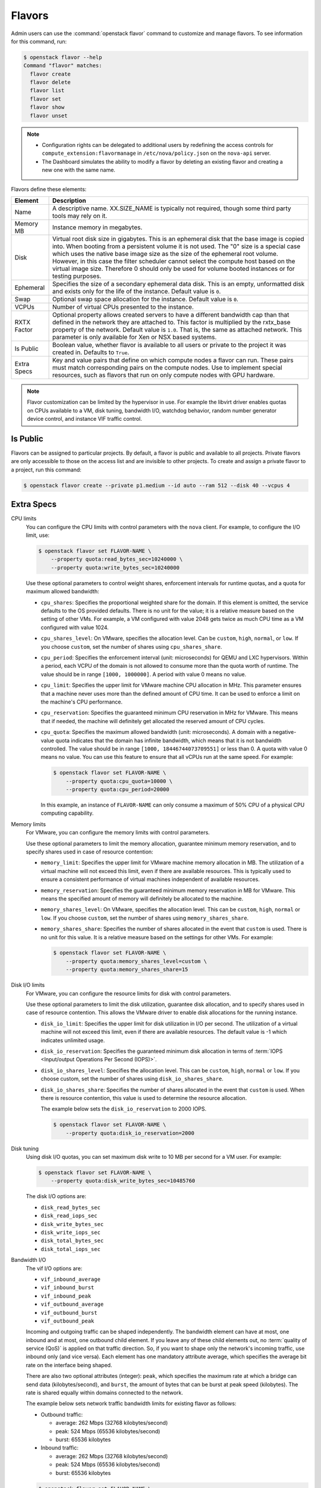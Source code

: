.. _compute-flavors:

=======
Flavors
=======

Admin users can use the :command:`openstack flavor` command to customize and
manage flavors. To see information for this command, run:

.. code-block:: console

    $ openstack flavor --help
    Command "flavor" matches:
      flavor create
      flavor delete
      flavor list
      flavor set
      flavor show
      flavor unset

.. note::

   -  Configuration rights can be delegated to additional users by
      redefining the access controls for
      ``compute_extension:flavormanage`` in ``/etc/nova/policy.json``
      on the ``nova-api`` server.

   -  The Dashboard simulates the ability to modify a flavor
      by deleting an existing flavor and creating a new one with the same name.

Flavors define these elements:

+-------------+---------------------------------------------------------------+
| Element     | Description                                                   |
+=============+===============================================================+
| Name        | A descriptive name. XX.SIZE_NAME is typically not required,   |
|             | though some third party tools may rely on it.                 |
+-------------+---------------------------------------------------------------+
| Memory MB   | Instance memory in megabytes.                                 |
+-------------+---------------------------------------------------------------+
| Disk        | Virtual root disk size in gigabytes. This is an ephemeral di\ |
|             | sk that the base image is copied into. When booting from a p\ |
|             | ersistent volume it is not used. The "0" size is a special c\ |
|             | ase which uses the native base image size as the size of the  |
|             | ephemeral root volume. However, in this case the filter       |
|             | scheduler cannot select the compute host based on the virtual |
|             | image size. Therefore 0 should only be used for volume booted |
|             | instances or for testing purposes.                            |
+-------------+---------------------------------------------------------------+
| Ephemeral   | Specifies the size of a secondary ephemeral data disk. This   |
|             | is an empty, unformatted disk and exists only for the life o\ |
|             | f the instance. Default value is ``0``.                       |
+-------------+---------------------------------------------------------------+
| Swap        | Optional swap space allocation for the instance. Default      |
|             | value is ``0``.                                               |
+-------------+---------------------------------------------------------------+
| VCPUs       | Number of virtual CPUs presented to the instance.             |
+-------------+---------------------------------------------------------------+
| RXTX Factor | Optional property allows created servers to have a different  |
|             | bandwidth cap than that defined in the network they are att\  |
|             | ached to. This factor is multiplied by the rxtx_base propert\ |
|             | y of the network. Default value is ``1.0``. That is, the same |
|             | as attached network. This parameter is only available for Xen |
|             | or NSX based systems.                                         |
+-------------+---------------------------------------------------------------+
| Is Public   | Boolean value, whether flavor is available to all users or p\ |
|             | rivate to the project it was created in. Defaults to ``True``.|
+-------------+---------------------------------------------------------------+
| Extra Specs | Key and value pairs that define on which compute nodes a fla\ |
|             | vor can run. These pairs must match corresponding pairs on t\ |
|             | he compute nodes. Use to implement special resources, such a\ |
|             | s flavors that run on only compute nodes with GPU hardware.   |
+-------------+---------------------------------------------------------------+

.. note::

    Flavor customization can be limited by the hypervisor in use. For
    example the libvirt driver enables quotas on CPUs available to a VM,
    disk tuning, bandwidth I/O, watchdog behavior, random number generator
    device control, and instance VIF traffic control.

Is Public
~~~~~~~~~

Flavors can be assigned to particular projects. By default, a flavor is public
and available to all projects. Private flavors are only accessible to those on
the access list and are invisible to other projects. To create and assign a
private flavor to a project, run this command:

.. code-block:: console

   $ openstack flavor create --private p1.medium --id auto --ram 512 --disk 40 --vcpus 4

Extra Specs
~~~~~~~~~~~

CPU limits
    You can configure the CPU limits with control parameters with the
    ``nova`` client. For example, to configure the I/O limit, use:

    .. code-block:: console

       $ openstack flavor set FLAVOR-NAME \
           --property quota:read_bytes_sec=10240000 \
           --property quota:write_bytes_sec=10240000

    Use these optional parameters to control weight shares, enforcement
    intervals for runtime quotas, and a quota for maximum allowed
    bandwidth:

    -  ``cpu_shares``: Specifies the proportional weighted share for the
       domain. If this element is omitted, the service defaults to the
       OS provided defaults. There is no unit for the value; it is a
       relative measure based on the setting of other VMs. For example,
       a VM configured with value 2048 gets twice as much CPU time as a
       VM configured with value 1024.

    -  ``cpu_shares_level``: On VMware, specifies the allocation level. Can
       be ``custom``, ``high``, ``normal``, or ``low``. If you choose
       ``custom``, set the number of shares using ``cpu_shares_share``.

    -  ``cpu_period``: Specifies the enforcement interval (unit:
       microseconds) for QEMU and LXC hypervisors. Within a period, each
       VCPU of the domain is not allowed to consume more than the quota
       worth of runtime. The value should be in range ``[1000, 1000000]``.
       A period with value 0 means no value.

    -  ``cpu_limit``: Specifies the upper limit for VMware machine CPU
       allocation in MHz. This parameter ensures that a machine never
       uses more than the defined amount of CPU time. It can be used to
       enforce a limit on the machine's CPU performance.

    -  ``cpu_reservation``: Specifies the guaranteed minimum CPU
       reservation in MHz for VMware. This means that if needed, the
       machine will definitely get allocated the reserved amount of CPU
       cycles.

    -  ``cpu_quota``: Specifies the maximum allowed bandwidth (unit:
       microseconds). A domain with a negative-value quota indicates
       that the domain has infinite bandwidth, which means that it is
       not bandwidth controlled. The value should be in range ``[1000,
       18446744073709551]`` or less than 0. A quota with value 0 means no
       value. You can use this feature to ensure that all vCPUs run at the
       same speed. For example:

       .. code-block:: console

          $ openstack flavor set FLAVOR-NAME \
              --property quota:cpu_quota=10000 \
              --property quota:cpu_period=20000

       In this example, an instance of ``FLAVOR-NAME`` can only consume
       a maximum of 50% CPU of a physical CPU computing capability.

Memory limits
    For VMware, you can configure the memory limits with control parameters.

    Use these optional parameters to limit the memory allocation,
    guarantee minimum memory reservation, and to specify shares
    used in case of resource contention:

    -  ``memory_limit``: Specifies the upper limit for VMware machine
       memory allocation in MB. The utilization of a virtual machine will
       not exceed this limit, even if there are available resources. This
       is typically used to ensure a consistent performance of
       virtual machines independent of available resources.

    -  ``memory_reservation``: Specifies the guaranteed minimum memory
       reservation in MB for VMware. This means the specified amount of
       memory will definitely be allocated to the machine.

    -  ``memory_shares_level``: On VMware, specifies the allocation level.
       This can be ``custom``, ``high``, ``normal`` or ``low``. If you choose
       ``custom``, set the number of shares using ``memory_shares_share``.

    -  ``memory_shares_share``: Specifies the number of shares allocated
       in the event that ``custom`` is used. There is no unit for this
       value. It is a relative measure based on the settings for other VMs.
       For example:

       .. code-block:: console

          $ openstack flavor set FLAVOR-NAME \
              --property quota:memory_shares_level=custom \
              --property quota:memory_shares_share=15

Disk I/O limits
    For VMware, you can configure the resource limits for disk
    with control parameters.

    Use these optional parameters to limit the disk utilization,
    guarantee disk allocation, and to specify shares
    used in case of resource contention. This allows the VMware
    driver to enable disk allocations for the running instance.

    -  ``disk_io_limit``: Specifies the upper limit for disk
       utilization in I/O per second. The utilization of a
       virtual machine will not exceed this limit, even
       if there are available resources. The default value
       is -1 which indicates unlimited usage.

    -  ``disk_io_reservation``: Specifies the guaranteed minimum disk
       allocation in terms of :term:`IOPS <Input/output Operations Per
       Second (IOPS)>`.

    -  ``disk_io_shares_level``: Specifies the allocation
       level. This can be ``custom``, ``high``, ``normal`` or ``low``.
       If you choose custom, set the number of shares
       using ``disk_io_shares_share``.

    -  ``disk_io_shares_share``: Specifies the number of shares
       allocated in the event that ``custom`` is used.
       When there is resource contention, this value is used
       to determine the resource allocation.

       The example below sets the ``disk_io_reservation`` to 2000 IOPS.

       .. code-block:: console

          $ openstack flavor set FLAVOR-NAME \
              --property quota:disk_io_reservation=2000

Disk tuning
    Using disk I/O quotas, you can set maximum disk write to 10 MB per
    second for a VM user. For example:

    .. code-block:: console

       $ openstack flavor set FLAVOR-NAME \
           --property quota:disk_write_bytes_sec=10485760

    The disk I/O options are:

    -  ``disk_read_bytes_sec``
    -  ``disk_read_iops_sec``
    -  ``disk_write_bytes_sec``
    -  ``disk_write_iops_sec``
    -  ``disk_total_bytes_sec``
    -  ``disk_total_iops_sec``

Bandwidth I/O
    The vif I/O options are:

    -  ``vif_inbound_average``
    -  ``vif_inbound_burst``
    -  ``vif_inbound_peak``
    -  ``vif_outbound_average``
    -  ``vif_outbound_burst``
    -  ``vif_outbound_peak``

    Incoming and outgoing traffic can be shaped independently. The
    bandwidth element can have at most, one inbound and at most, one
    outbound child element. If you leave any of these child elements
    out, no :term:`quality of service (QoS)` is applied on that traffic
    direction. So, if you want to shape only the network's incoming
    traffic, use inbound only (and vice versa). Each element has one
    mandatory attribute average, which specifies the average bit rate on
    the interface being shaped.

    There are also two optional attributes (integer): ``peak``, which
    specifies the maximum rate at which a bridge can send data
    (kilobytes/second), and ``burst``, the amount of bytes that can be
    burst at peak speed (kilobytes). The rate is shared equally within
    domains connected to the network.

    The example below sets network traffic bandwidth limits for existing
    flavor as follows:

    -  Outbound traffic:

       -  average: 262 Mbps (32768 kilobytes/second)

       -  peak: 524 Mbps (65536 kilobytes/second)

       -  burst: 65536 kilobytes

    -  Inbound traffic:

       -  average: 262 Mbps (32768 kilobytes/second)

       -  peak: 524 Mbps (65536 kilobytes/second)

       -  burst: 65536 kilobytes

    .. code-block:: console

       $ openstack flavor set FLAVOR-NAME \
           --property quota:vif_outbound_average=32768 \
           --property quota:vif_outbound_peak=65536 \
           --property quota:vif_outbound_burst=65536 \
           --property quota:vif_inbound_average=32768 \
           --property quota:vif_inbound_peak=65536 \
           --property quota:vif_inbound_burst=65536

    .. note::

       All the speed limit values in above example are specified in
       kilobytes/second. And burst values are in kilobytes. Values
       were converted using 'Data rate units on
       Wikipedia <https://en.wikipedia.org/wiki/Data_rate_units>`_.

Watchdog behavior
    For the libvirt driver, you can enable and set the behavior of a
    virtual hardware watchdog device for each flavor. Watchdog devices
    keep an eye on the guest server, and carry out the configured
    action, if the server hangs. The watchdog uses the i6300esb device
    (emulating a PCI Intel 6300ESB). If ``hw:watchdog_action`` is not
    specified, the watchdog is disabled.

    To set the behavior, use:

    .. code-block:: console

       $ openstack flavor set FLAVOR-NAME --property hw:watchdog_action=ACTION

    Valid ACTION values are:

    -  ``disabled``: (default) The device is not attached.
    -  ``reset``: Forcefully reset the guest.
    -  ``poweroff``: Forcefully power off the guest.
    -  ``pause``: Pause the guest.
    -  ``none``: Only enable the watchdog; do nothing if the server hangs.

    .. note::

       Watchdog behavior set using a specific image's properties will
       override behavior set using flavors.

Random-number generator
    If a random-number generator device has been added to the instance
    through its image properties, the device can be enabled and
    configured using:

    .. code-block:: console

       $ openstack flavor set FLAVOR-NAME \
           --property hw_rng:allowed=True \
           --property hw_rng:rate_bytes=RATE-BYTES \
           --property hw_rng:rate_period=RATE-PERIOD

    Where:

    -  RATE-BYTES: (integer) Allowed amount of bytes that the guest can
       read from the host's entropy per period.
    -  RATE-PERIOD: (integer) Duration of the read period in seconds.

CPU topology
    For the libvirt driver, you can define the topology of the processors
    in the virtual machine using properties. The properties with ``max``
    limit the number that can be selected by the user with image properties.

    .. code-block:: console

       $ openstack flavor set FLAVOR-NAME \
           --property hw:cpu_sockets=FLAVOR-SOCKETS \
           --property hw:cpu_cores=FLAVOR-CORES \
           --property hw:cpu_threads=FLAVOR-THREADS \
           --property hw:cpu_max_sockets=FLAVOR-SOCKETS \
           --property hw:cpu_max_cores=FLAVOR-CORES \
           --property hw:cpu_max_threads=FLAVOR-THREADS

    Where:

    -  FLAVOR-SOCKETS: (integer) The number of sockets for the guest VM. By
       default, this is set to the number of vCPUs requested.
    -  FLAVOR-CORES: (integer) The number of cores per socket for the guest
       VM. By default, this is set to ``1``.
    -  FLAVOR-THREADS: (integer) The number of threads per core for the guest
       VM. By default, this is set to ``1``.

CPU pinning policy
    For the libvirt driver, you can pin the virtual CPUs (vCPUs) of instances
    to the host's physical CPU cores (pCPUs) using properties. You can further
    refine this by stating how hardware CPU threads in a simultaneous
    multithreading-based (SMT) architecture be used. These configurations will
    result in improved per-instance determinism and performance.

    .. note::

        SMT-based architectures include Intel processors with Hyper-Threading
        technology. In these architectures, processor cores share a number of
        components with one or more other cores. Cores in such architectures
        are commonly referred to as hardware threads, while the cores that a
        given core share components with are known as thread siblings.

    .. note::

        Host aggregates should be used to separate these pinned instances
        from unpinned instances as the latter will not respect the resourcing
        requirements of the former.

    .. code:: console

       $ openstack flavor set FLAVOR-NAME \
           --property hw:cpu_policy=CPU-POLICY \
           --property hw:cpu_thread_policy=CPU-THREAD-POLICY

    Valid CPU-POLICY values are:

    -  ``shared``: (default) The guest vCPUs will be allowed to freely float
       across host pCPUs, albeit potentially constrained by NUMA policy.
    -  ``dedicated``: The guest vCPUs will be strictly pinned to a set of host
       pCPUs. In the absence of an explicit vCPU topology request, the drivers
       typically expose all vCPUs as sockets with one core and one thread.
       When strict CPU pinning is in effect the guest CPU topology will be
       setup to match the topology of the CPUs to which it is pinned. This
       option implies an overcommit ratio of 1.0. For example, if a two vCPU
       guest is pinned to a single host core with two threads, then the guest
       will get a topology of one socket, one core, two threads.

    Valid CPU-THREAD-POLICY values are:

    -  ``prefer``: (default) The host may or may not have an SMT architecture.
       Where an SMT architecture is present, thread siblings are preferred.
    -  ``isolate``: The host must not have an SMT architecture or must emulate
       a non-SMT architecture. If the host does not have an SMT architecture,
       each vCPU is placed on a different core as expected. If the host does
       have an SMT architecture - that is, one or more cores have thread
       siblings - then each vCPU is placed on a different physical core. No
       vCPUs from other guests are placed on the same core. All but one thread
       sibling on each utilized core is therefore guaranteed to be unusable.
    -  ``require``: The host must have an SMT architecture. Each vCPU is
       allocated on thread siblings. If the host does not have an SMT
       architecture, then it is not used. If the host has an SMT architecture,
       but not enough cores with free thread siblings are available, then
       scheduling fails.

    .. note::

        The ``hw:cpu_thread_policy`` option is only valid if ``hw:cpu_policy``
        is set to ``dedicated``.

NUMA topology
    For the libvirt driver, you can define the host NUMA placement for the
    instance vCPU threads as well as the allocation of instance vCPUs and
    memory from the host NUMA nodes. For flavors whose memory and vCPU
    allocations are larger than the size of NUMA nodes in the compute hosts,
    the definition of a NUMA topology allows hosts to better utilize NUMA
    and improve performance of the instance OS.

    .. code-block:: console

       $ openstack flavor set FLAVOR-NAME \
           --property hw:numa_nodes=FLAVOR-NODES \
           --property hw:numa_cpus.N=FLAVOR-CORES \
           --property hw:numa_mem.N=FLAVOR-MEMORY

    Where:

    -  FLAVOR-NODES: (integer) The number of host NUMA nodes to restrict
       execution of instance vCPU threads to. If not specified, the vCPU
       threads can run on any number of the host NUMA nodes available.
    -  N: (integer) The instance NUMA node to apply a given CPU or memory
       configuration to, where N is in the range ``0`` to ``FLAVOR-NODES``
       - ``1``.
    -  FLAVOR-CORES: (comma-separated list of integers) A list of instance
       vCPUs to map to instance NUMA node N. If not specified, vCPUs are evenly
       divided among available NUMA nodes.
    -  FLAVOR-MEMORY: (integer) The number of MB of instance memory to map to
       instance NUMA node N. If not specified, memory is evenly divided
       among available NUMA nodes.

    .. note::

       ``hw:numa_cpus.N`` and ``hw:numa_mem.N`` are only valid if
       ``hw:numa_nodes`` is set. Additionally, they are only required if the
       instance's NUMA nodes have an asymmetrical allocation of CPUs and RAM
       (important for some NFV workloads).

    .. note::

       The ``N`` parameter is an index of *guest* NUMA nodes and may not
       correspond to *host* NUMA nodes. For example, on a platform with two
       NUMA nodes, the scheduler may opt to place guest NUMA node 0, as
       referenced in ``hw:numa_mem.0`` on host NUMA node 1 and vice versa.
       Similarly, the integers used for ``FLAVOR-CORES`` are indexes of
       *guest* vCPUs and may not correspond to *host* CPUs. As such, this
       feature cannot be used to constrain instances to specific host CPUs or
       NUMA nodes.

    .. warning::

       If the combined values of ``hw:numa_cpus.N`` or ``hw:numa_mem.N``
       are greater than the available number of CPUs or memory respectively,
       an exception is raised.

Large pages allocation
    You can configure the size of large pages used to back the VMs.

    .. code:: console

       $ openstack flavor set FLAVOR-NAME \
           --property hw:mem_page_size=PAGE_SIZE

    Valid ``PAGE_SIZE`` values are:

    -  ``small``: (default) The smallest page size is used.
       Example: 4 KB on x86.
    -  ``large``: Only use larger page sizes for guest RAM.
       Example: either 2 MB or 1 GB on x86.
    -  ``any``: It is left up to the compute driver to decide. In this case,
       the libvirt driver might try to find large pages, but fall back to small
       pages. Other drivers may choose alternate policies for ``any``.
    -  pagesize: (string) An explicit page size can be set if the workload has
       specific requirements. This value can be an integer value for the page
       size in KB, or can use any standard suffix.
       Example: ``4KB``, ``2MB``, ``2048``, ``1GB``.

    .. note::

        Large pages can be enabled for guest RAM without any regard to whether
        the guest OS will use them or not. If the guest OS chooses not to
        use huge pages, it will merely see small pages as before. Conversely,
        if a guest OS does intend to use huge pages, it is very important that
        the guest RAM be backed by huge pages. Otherwise, the guest OS will not
        be getting the performance benefit it is expecting.

PCI passthrough
    You can assign PCI devices to a guest by specifying them in the flavor.

    .. code:: console

       $ openstack flavor set FLAVOR-NAME \
           --property pci_passthrough:alias=ALIAS:COUNT

    Where:

    - ALIAS: (string) The alias which correspond to a particular PCI device
      class as configured in the nova configuration file (see `nova.conf
      configuration options <https://docs.openstack.org/ocata/config-reference/compute/config-options.html>`_).
    - COUNT: (integer) The amount of PCI devices of type ALIAS to be assigned
      to a guest.

Secure Boot
    When your Compute services use the Hyper-V hypervisor, you can enable
    secure boot for Windows and Linux instances.

    .. code:: console

       $ openstack flavor set FLAVOR-NAME \
            --property os:secure_boot=SECURE_BOOT_OPTION

    Valid ``SECURE_BOOT_OPTION`` values are:

    -  ``required``: Enable Secure Boot for instances running with this
       flavor.
    -  ``disabled`` or ``optional``: (default) Disable Secure Boot for
       instances running with this flavor.
